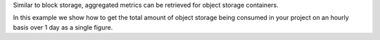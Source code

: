 Similar to block storage, aggregated metrics can be retrieved for object storage containers.

In this example we show how to get the total amount of object storage
being consumed in your project on an hourly basis over 1 day as a single figure.

.. tabs::

  .. group-tab:: OpenStack CLI

    Here are the commands we will run:

    .. code-block:: bash

      start="2025-08-09T00:00:00+00:00"
      stop="2025-08-10T00:00:00+00:00"
      openstack metric aggregates --start "${start}" \
                                  --stop "${stop}" \
                                  --resource-type swift_account \
                                  --granularity 3600 \
                                  "(aggregate sum (metric storage.containers.objects.size max))" \
                                  "started_at<'${stop}' and (ended_at>='${start}' or ended_at=null)"

    With the variables evaluated, this is what it looks like:

    .. code-block:: bash

      openstack metric aggregates --start "2025-08-09T00:00:00+00:00" \
                                  --stop "2025-08-10T00:00:00+00:00" \
                                  --resource-type swift_account \
                                  --granularity 3600 \
                                  "(aggregate sum (metric storage.containers.objects.size max))" \
                                  "started_at<'2025-08-10T00:00:00+00:00' and (ended_at>='2025-08-09T00:00:00+00:00' or ended_at=null)"

    Example output:

    .. code-block:: console

      $ openstack metric aggregates --start "2025-08-09T00:00:00+00:00" --stop "2025-08-10T00:00:00+00:00" --resource-type swift_account --granularity 3600 "(aggregate sum (metric storage.containers.objects.size max))" "started_at<'2025-08-10T00:00:00+00:00' and (ended_at>='2025-08-09T00:00:00+00:00' or ended_at=null)"
      +------------+---------------------------+-------------+-----------+
      | name       | timestamp                 | granularity |     value |
      +------------+---------------------------+-------------+-----------+
      | aggregated | 2025-08-09T00:00:00+00:00 |      3600.0 | 3903428.0 |
      | aggregated | 2025-08-09T01:00:00+00:00 |      3600.0 | 3903428.0 |
      | aggregated | 2025-08-09T02:00:00+00:00 |      3600.0 | 3903428.0 |
      | aggregated | 2025-08-09T03:00:00+00:00 |      3600.0 | 3903428.0 |
      | aggregated | 2025-08-09T04:00:00+00:00 |      3600.0 | 3903428.0 |
      | aggregated | 2025-08-09T05:00:00+00:00 |      3600.0 | 3903428.0 |
      | aggregated | 2025-08-09T06:00:00+00:00 |      3600.0 | 3903428.0 |
      | aggregated | 2025-08-09T07:00:00+00:00 |      3600.0 | 3903428.0 |
      | aggregated | 2025-08-09T08:00:00+00:00 |      3600.0 | 3903428.0 |
      | aggregated | 2025-08-09T09:00:00+00:00 |      3600.0 | 3903428.0 |
      | aggregated | 2025-08-09T10:00:00+00:00 |      3600.0 | 3903428.0 |
      | aggregated | 2025-08-09T11:00:00+00:00 |      3600.0 | 3903428.0 |
      | aggregated | 2025-08-09T12:00:00+00:00 |      3600.0 | 4837251.0 |
      | aggregated | 2025-08-09T13:00:00+00:00 |      3600.0 | 4837251.0 |
      | aggregated | 2025-08-09T14:00:00+00:00 |      3600.0 | 4837251.0 |
      | aggregated | 2025-08-09T15:00:00+00:00 |      3600.0 | 4837251.0 |
      | aggregated | 2025-08-09T16:00:00+00:00 |      3600.0 | 4837251.0 |
      | aggregated | 2025-08-09T17:00:00+00:00 |      3600.0 | 4837251.0 |
      | aggregated | 2025-08-09T18:00:00+00:00 |      3600.0 | 4837251.0 |
      | aggregated | 2025-08-09T19:00:00+00:00 |      3600.0 | 4837251.0 |
      | aggregated | 2025-08-09T20:00:00+00:00 |      3600.0 | 5912424.0 |
      | aggregated | 2025-08-09T21:00:00+00:00 |      3600.0 | 5912424.0 |
      | aggregated | 2025-08-09T22:00:00+00:00 |      3600.0 | 5912424.0 |
      | aggregated | 2025-08-09T23:00:00+00:00 |      3600.0 | 5912424.0 |
      +------------+---------------------------+-------------+-----------+

  .. group-tab:: Python Client

    Run the following code:

    .. code-block:: python

      start = "2025-08-09T00:00:00+00:00"
      stop = "2025-08-10T00:00:00+00:00"
      gnocchi_client.aggregates.fetch(
          operations=["aggregate", "sum", ["metric", "storage.containers.objects.size", "max"]],
          search={
              "and": [
                  {"<": {"started_at": stop}},
                  {
                      "or": [
                          {">=": {"ended_at": start}},
                          {"=": {"ended_at": None}},
                      ],
                  },
              ],
          },
          resource_type="swift_account",
          start=start,
          stop=stop,
          granularity=3600,
      )

    Example output:

    .. code-block:: python

      >>> start = "2025-08-09T00:00:00+00:00"
      >>> stop = "2025-08-10T00:00:00+00:00"
      >>> pprint(gnocchi_client.aggregates.fetch(
      ...     operations=["aggregate", "sum", ["metric", "storage.containers.objects.size", "max"]],
      ...     search={
      ...         "and": [
      ...             {"<": {"started_at": stop}},
      ...             {
      ...                 "or": [
      ...                     {">=": {"ended_at": start}},
      ...                     {"=": {"ended_at": None}},
      ...                 ],
      ...             },
      ...         ],
      ...     },
      ...     resource_type="swift_account",
      ...     start=start,
      ...     stop=stop,
      ...     granularity=3600,
      ... ))
      {'measures': {'aggregated': [(datetime.datetime(2025, 8, 9, 0, 0, tzinfo=datetime.timezone(datetime.timedelta(0), '+00:00')),
                                    3600.0,
                                    3903428.0),
                                   (datetime.datetime(2025, 8, 9, 1, 0, tzinfo=datetime.timezone(datetime.timedelta(0), '+00:00')),
                                    3600.0,
                                    3903428.0),
                                   (datetime.datetime(2025, 8, 9, 2, 0, tzinfo=datetime.timezone(datetime.timedelta(0), '+00:00')),
                                    3600.0,
                                    3903428.0),
                                   (datetime.datetime(2025, 8, 9, 3, 0, tzinfo=datetime.timezone(datetime.timedelta(0), '+00:00')),
                                    3600.0,
                                    3903428.0),
                                   (datetime.datetime(2025, 8, 9, 4, 0, tzinfo=datetime.timezone(datetime.timedelta(0), '+00:00')),
                                    3600.0,
                                    3903428.0),
                                   (datetime.datetime(2025, 8, 9, 5, 0, tzinfo=datetime.timezone(datetime.timedelta(0), '+00:00')),
                                    3600.0,
                                    3903428.0),
                                   (datetime.datetime(2025, 8, 9, 6, 0, tzinfo=datetime.timezone(datetime.timedelta(0), '+00:00')),
                                    3600.0,
                                    3903428.0),
                                   (datetime.datetime(2025, 8, 9, 7, 0, tzinfo=datetime.timezone(datetime.timedelta(0), '+00:00')),
                                    3600.0,
                                    3903428.0),
                                   (datetime.datetime(2025, 8, 9, 8, 0, tzinfo=datetime.timezone(datetime.timedelta(0), '+00:00')),
                                    3600.0,
                                    3903428.0),
                                   (datetime.datetime(2025, 8, 9, 9, 0, tzinfo=datetime.timezone(datetime.timedelta(0), '+00:00')),
                                    3600.0,
                                    3903428.0),
                                   (datetime.datetime(2025, 8, 9, 10, 0, tzinfo=datetime.timezone(datetime.timedelta(0), '+00:00')),
                                    3600.0,
                                    3903428.0),
                                   (datetime.datetime(2025, 8, 9, 11, 0, tzinfo=datetime.timezone(datetime.timedelta(0), '+00:00')),
                                    3600.0,
                                    3903428.0),
                                   (datetime.datetime(2025, 8, 9, 12, 0, tzinfo=datetime.timezone(datetime.timedelta(0), '+00:00')),
                                    3600.0,
                                    4837251.0),
                                   (datetime.datetime(2025, 8, 9, 13, 0, tzinfo=datetime.timezone(datetime.timedelta(0), '+00:00')),
                                    3600.0,
                                    4837251.0),
                                   (datetime.datetime(2025, 8, 9, 14, 0, tzinfo=datetime.timezone(datetime.timedelta(0), '+00:00')),
                                    3600.0,
                                    4837251.0),
                                   (datetime.datetime(2025, 8, 9, 15, 0, tzinfo=datetime.timezone(datetime.timedelta(0), '+00:00')),
                                    3600.0,
                                    4837251.0),
                                   (datetime.datetime(2025, 8, 9, 16, 0, tzinfo=datetime.timezone(datetime.timedelta(0), '+00:00')),
                                    3600.0,
                                    4837251.0),
                                   (datetime.datetime(2025, 8, 9, 17, 0, tzinfo=datetime.timezone(datetime.timedelta(0), '+00:00')),
                                    3600.0,
                                    4837251.0),
                                   (datetime.datetime(2025, 8, 9, 18, 0, tzinfo=datetime.timezone(datetime.timedelta(0), '+00:00')),
                                    3600.0,
                                    4837251.0),
                                   (datetime.datetime(2025, 8, 9, 19, 0, tzinfo=datetime.timezone(datetime.timedelta(0), '+00:00')),
                                    3600.0,
                                    4837251.0),
                                   (datetime.datetime(2025, 8, 9, 20, 0, tzinfo=datetime.timezone(datetime.timedelta(0), '+00:00')),
                                    3600.0,
                                    5912424.0),
                                   (datetime.datetime(2025, 8, 9, 21, 0, tzinfo=datetime.timezone(datetime.timedelta(0), '+00:00')),
                                    3600.0,
                                    5912424.0),
                                   (datetime.datetime(2025, 8, 9, 22, 0, tzinfo=datetime.timezone(datetime.timedelta(0), '+00:00')),
                                    3600.0,
                                    5912424.0),
                                   (datetime.datetime(2025, 8, 9, 23, 0, tzinfo=datetime.timezone(datetime.timedelta(0), '+00:00')),
                                    3600.0,
                                    5912424.0)]}}

  .. group-tab:: cURL

    First, save a file containing the request payload.

    .. code-block:: bash

      start="2025-08-09T00:00:00+00:00"
      stop="2025-08-10T00:00:00+00:00"
      cat > payload.json << EOF
      {
        "operations": ["aggregate", "sum", ["metric", "storage.containers.objects.size", "max"]],
        "search": {
          "and": [
            {"<": {"started_at": "${stop}"}},
            {
              "or": [
                {">=": {"ended_at": "${start}"}},
                {"=": {"ended_at": null}}
              ]
            }
          ]
        },
        "resource_type": "swift_account"
      }
      EOF

    Here is what the payload should look like:

    .. code-block:: json

      {
        "operations": ["aggregate", "sum", ["metric", "storage.containers.objects.size", "max"]],
        "search": {
          "and": [
            {"<": {"started_at": "2025-08-10T00:00:00+00:00"}},
            {
              "or": [
                {">=": {"ended_at": "2025-08-09T00:00:00+00:00"}},
                {"=": {"ended_at": null}}
              ]
            }
          ]
        },
        "resource_type": "swift_account"
      }

    Now, run the command to make the request.

    .. code-block:: bash

      curl -s \
           -X POST \
           -H "X-Auth-Token: ${OS_TOKEN}" \
           -H "Content-Type: application/json" \
           -H "Accept: application/json" \
           https://api.$(echo "${OS_REGION_NAME}" | tr '_' '-').catalystcloud.nz:8041/v1/aggregates \
           --url-query "start=${start}" \
           --url-query "stop=${stop}" \
           --url-query "granularity=3600" \
           --data-binary "@payload.json"

    Example output:

    .. code-block:: console

      $ curl -s -X POST -H "X-Auth-Token: ${OS_TOKEN}" -H "Content-Type: application/json" -H "Accept: application/json" https://api.$(echo "${OS_REGION_NAME}" | tr '_' '-').catalystcloud.nz:8041/v1/aggregates --url-query "start=${start}" --url-query "stop=${stop}" --url-query "granularity=3600" --data-binary "@payload.json" | jq
      {
        "measures": {
          "aggregated": [
            [
              "2025-08-09T00:00:00+00:00",
              3600.0,
              3903428.0
            ],
            [
              "2025-08-09T01:00:00+00:00",
              3600.0,
              3903428.0
            ],
            [
              "2025-08-09T02:00:00+00:00",
              3600.0,
              3903428.0
            ],
            [
              "2025-08-09T03:00:00+00:00",
              3600.0,
              3903428.0
            ],
            [
              "2025-08-09T04:00:00+00:00",
              3600.0,
              3903428.0
            ],
            [
              "2025-08-09T05:00:00+00:00",
              3600.0,
              3903428.0
            ],
            [
              "2025-08-09T06:00:00+00:00",
              3600.0,
              3903428.0
            ],
            [
              "2025-08-09T07:00:00+00:00",
              3600.0,
              3903428.0
            ],
            [
              "2025-08-09T08:00:00+00:00",
              3600.0,
              3903428.0
            ],
            [
              "2025-08-09T09:00:00+00:00",
              3600.0,
              3903428.0
            ],
            [
              "2025-08-09T10:00:00+00:00",
              3600.0,
              3903428.0
            ],
            [
              "2025-08-09T11:00:00+00:00",
              3600.0,
              3903428.0
            ],
            [
              "2025-08-09T12:00:00+00:00",
              3600.0,
              4837251.0
            ],
            [
              "2025-08-09T13:00:00+00:00",
              3600.0,
              4837251.0
            ],
            [
              "2025-08-09T14:00:00+00:00",
              3600.0,
              4837251.0
            ],
            [
              "2025-08-09T15:00:00+00:00",
              3600.0,
              4837251.0
            ],
            [
              "2025-08-09T16:00:00+00:00",
              3600.0,
              4837251.0
            ],
            [
              "2025-08-09T17:00:00+00:00",
              3600.0,
              4837251.0
            ],
            [
              "2025-08-09T18:00:00+00:00",
              3600.0,
              4837251.0
            ],
            [
              "2025-08-09T19:00:00+00:00",
              3600.0,
              4837251.0
            ],
            [
              "2025-08-09T20:00:00+00:00",
              3600.0,
              5912424.0
            ],
            [
              "2025-08-09T21:00:00+00:00",
              3600.0,
              5912424.0
            ],
            [
              "2025-08-09T22:00:00+00:00",
              3600.0,
              5912424.0
            ],
            [
              "2025-08-09T23:00:00+00:00",
              3600.0,
              5912424.0
            ]
          ]
        }
      }
